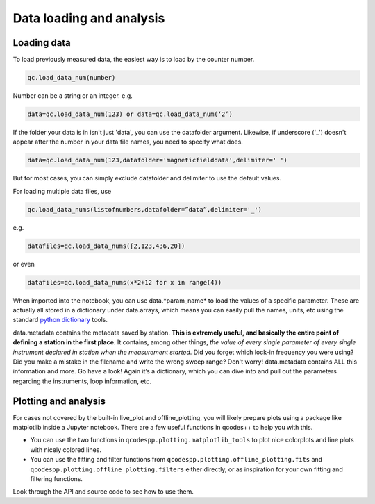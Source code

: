 Data loading and analysis
=========================

Loading data
------------

To load previously measured data, the easiest way is to load by the counter number.

.. code-block:: python

    qc.load_data_num(number)

Number can be a string or an integer. e.g.

.. code-block:: python

    data=qc.load_data_num(123) or data=qc.load_data_num(‘2’)

If the folder your data is in isn't just 'data', you can use the datafolder argument. Likewise, if underscore ('_') doesn't appear after the number in your data file names, you need to specify what does.

.. code-block:: python

    data=qc.load_data_num(123,datafolder='magneticfielddata',delimiter=' ')

But for most cases, you can simply exclude datafolder and delimiter to use the default values.

For loading multiple data files, use

.. code-block:: python

    qc.load_data_nums(listofnumbers,datafolder=”data”,delimiter='_')

e.g.

.. code-block:: python

    datafiles=qc.load_data_nums([2,123,436,20]) 

or even

.. code-block:: python

    datafiles=qc.load_data_nums(x*2+12 for x in range(4)) 


When imported into the notebook, you can use data.*param_name* to load the values of a specific parameter. These are actually all stored in a dictionary under data.arrays, which means you can easily pull the names, units, etc using the standard `python dictionary <https://docs.python.org/3/tutorial/datastructures.html#dictionaries>`__ tools.

data.metadata contains the metadata saved by station. **This is extremely useful, and basically the entire point of defining a station in the first place**. It contains, among other things, *the value of every single parameter of every single instrument declared in station when the measurement started*. Did you forget which lock-in frequency you were using? Did you make a mistake in the filename and write the wrong sweep range? Don't worry! data.metadata contains ALL this information and more. Go have a look! Again it’s a dictionary, which you can dive into and pull out the parameters regarding the instruments, loop information, etc.

Plotting and analysis
---------------------

For cases not covered by the built-in live_plot and offline_plotting, you will likely prepare plots using a package like matplotlib inside a Jupyter notebook. There are a few useful functions in qcodes++ to help you with this.

- You can use the two functions in ``qcodespp.plotting.matplotlib_tools`` to plot nice colorplots and line plots with nicely colored lines.

- You can use the fitting and filter functions from ``qcodespp.plotting.offline_plotting.fits`` and ``qcodespp.plotting.offline_plotting.filters`` either directly, or as inspiration for your own fitting and filtering functions.

Look through the API and source code to see how to use them.